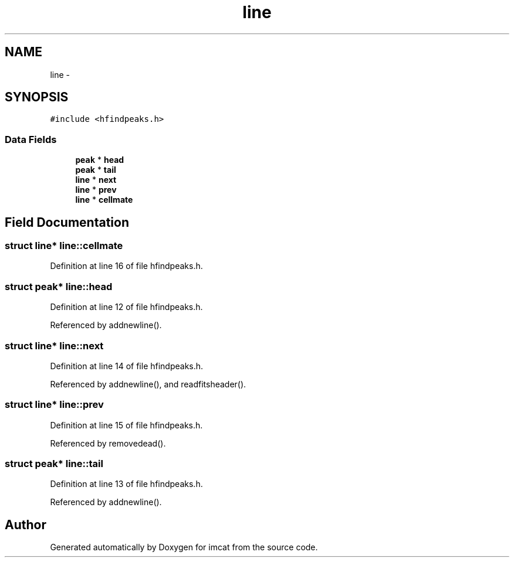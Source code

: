 .TH "line" 3 "23 Dec 2003" "imcat" \" -*- nroff -*-
.ad l
.nh
.SH NAME
line \- 
.SH SYNOPSIS
.br
.PP
\fC#include <hfindpeaks.h>\fP
.PP
.SS "Data Fields"

.in +1c
.ti -1c
.RI "\fBpeak\fP * \fBhead\fP"
.br
.ti -1c
.RI "\fBpeak\fP * \fBtail\fP"
.br
.ti -1c
.RI "\fBline\fP * \fBnext\fP"
.br
.ti -1c
.RI "\fBline\fP * \fBprev\fP"
.br
.ti -1c
.RI "\fBline\fP * \fBcellmate\fP"
.br
.in -1c
.SH "Field Documentation"
.PP 
.SS "struct \fBline\fP* \fBline::cellmate\fP"
.PP
Definition at line 16 of file hfindpeaks.h.
.SS "struct \fBpeak\fP* \fBline::head\fP"
.PP
Definition at line 12 of file hfindpeaks.h.
.PP
Referenced by addnewline().
.SS "struct \fBline\fP* \fBline::next\fP"
.PP
Definition at line 14 of file hfindpeaks.h.
.PP
Referenced by addnewline(), and readfitsheader().
.SS "struct \fBline\fP* \fBline::prev\fP"
.PP
Definition at line 15 of file hfindpeaks.h.
.PP
Referenced by removedead().
.SS "struct \fBpeak\fP* \fBline::tail\fP"
.PP
Definition at line 13 of file hfindpeaks.h.
.PP
Referenced by addnewline().

.SH "Author"
.PP 
Generated automatically by Doxygen for imcat from the source code.
